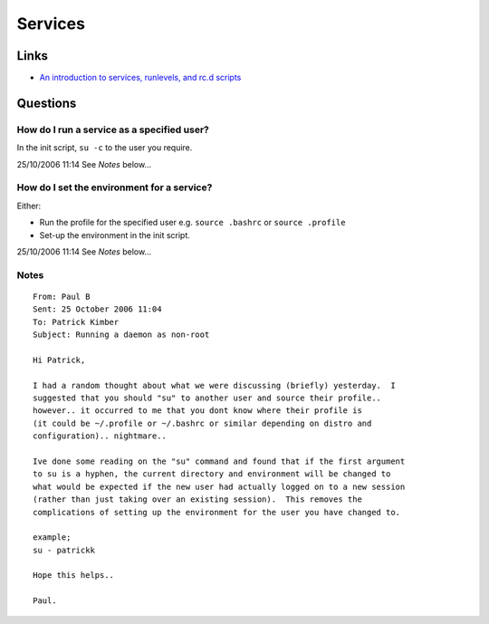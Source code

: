 Services
********

Links
=====

- `An introduction to services, runlevels, and rc.d scripts`_

Questions
=========

How do I run a service as a specified user?
-------------------------------------------

In the init script, ``su -c`` to the user you require.

25/10/2006 11:14 See *Notes* below...

How do I set the environment for a service?
-------------------------------------------

Either:

- Run the profile for the specified user e.g.
  ``source .bashrc`` or ``source .profile``
- Set-up the environment in the init script.

25/10/2006 11:14 See *Notes* below...

Notes
-----

::

  From: Paul B
  Sent: 25 October 2006 11:04
  To: Patrick Kimber
  Subject: Running a daemon as non-root

  Hi Patrick,

  I had a random thought about what we were discussing (briefly) yesterday.  I
  suggested that you should "su" to another user and source their profile..
  however.. it occurred to me that you dont know where their profile is
  (it could be ~/.profile or ~/.bashrc or similar depending on distro and
  configuration).. nightmare..

  Ive done some reading on the "su" command and found that if the first argument
  to su is a hyphen, the current directory and environment will be changed to
  what would be expected if the new user had actually logged on to a new session
  (rather than just taking over an existing session).  This removes the
  complications of setting up the environment for the user you have changed to.

  example;
  su - patrickk

  Hope this helps..

  Paul.


.. _`An introduction to services, runlevels, and rc.d scripts`: http://www.linux.com/article.pl?sid=06/01/03/1728227

